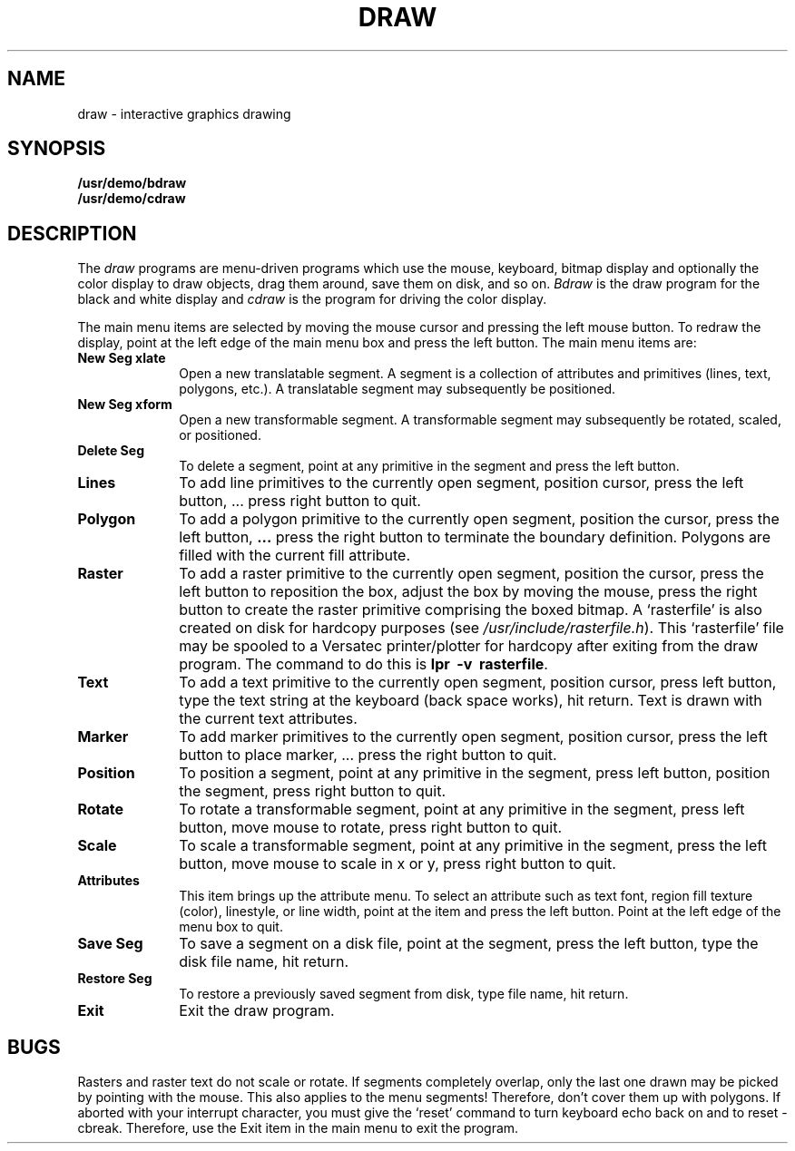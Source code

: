 .\" @(#)draw.6 1.1 92/07/30 SMI
.TH DRAW 6 "8 March 1984"
.UC 4
.SH NAME
draw \- interactive graphics drawing
.SH SYNOPSIS
.B /usr/demo/bdraw
.br
.B /usr/demo/cdraw
.SH DESCRIPTION
.IX  "bdraw command"  ""  "\fLbdraw\fP \(em interactive graphics drawing"draw.6:
.IX  "cdraw command"  ""  "\fLcdraw\fP \(em interactive graphics drawing"draw.6:
.IX  "interactive graphics drawing"  ""  "interactive graphics drawing \(em \fLbdraw\fP
The
.I draw
programs are menu-driven programs which use the mouse, keyboard, bitmap display
and optionally the color display to draw objects, drag them around, save them
on disk, and so on.
.I Bdraw
is the draw program for the black and white display and
.I cdraw
is the program for driving the color display.
.LP
The main menu items are selected by moving the mouse cursor and pressing the
left mouse button.  To redraw the display, point at the left edge of the main
menu box and press the left button.  The main menu items are:
.IP "\fBNew Seg xlate\fP" 10
Open a new translatable segment. A segment is a collection of attributes and
primitives (lines, text, polygons, etc.).  A translatable segment may 
subsequently be positioned.
.IP "\fBNew Seg xform\fP" 10
Open a new transformable segment.  A transformable segment may subsequently
be rotated, scaled, or positioned.
.IP "\fBDelete Seg\fP" 10
To delete a segment, point at any primitive in the segment and press the left
button.
.IP "\fBLines\fP" 10
To add line primitives to the currently open segment, position cursor, press
the left button, ... press right button to quit.
.IP "\fBPolygon\fP" 10
To add a polygon primitive to the currently open segment, position the cursor,
press the left button, \fB.\|.\|.\fP press the right button to terminate
the boundary definition.  Polygons are filled with the current fill attribute.
.IP "\fBRaster\fP" 10
To add a raster primitive to the currently open segment, position the cursor,
press the left button to reposition the box, adjust the box by moving the
mouse, press the right button to create the raster primitive comprising the
boxed bitmap.  A `rasterfile' is also created on disk for hardcopy
purposes (see \fI/usr/include/rasterfile.h\fP).  This `rasterfile' file
may be spooled to a Versatec printer/plotter for  hardcopy after exiting
from the draw program.  The command to do this is \fBlpr\ \ \-v\ \ rasterfile\fP.
.IP "\fBText\fP" 10
To add a text primitive to the currently open segment, position cursor, press
left button, type the text string at the keyboard (back space works), hit
return.  Text is drawn with the current text attributes.
.IP "\fBMarker\fP" 10
To add marker primitives to the currently open segment, position cursor, press
the left button to place marker, ... press the right button to quit.
.IP "\fBPosition\fP" 10
To position a segment, point at any primitive in the segment, press left
button, position the segment, press right button to quit.
.IP "\fBRotate\fP" 10
To rotate a transformable segment, point at any primitive in the segment,
press left button, move mouse to rotate, press right button to quit.
.IP "\fBScale\fP" 10
To scale a transformable segment, point at any primitive in the segment, press
the left button, move mouse to scale in x or y, press right button to quit.
.IP "\fBAttributes\fP" 10
This item brings up the attribute menu.  To select an attribute such as text
font, region fill texture (color), linestyle, or line width, point at the
item and press the left button.  Point at the left edge of the menu box to
quit.
.IP "\fBSave Seg\fP" 10
To save a segment on a disk file, point at the segment, press the left button,
type the disk file name, hit return.
.IP "\fBRestore Seg\fP" 10
To restore a previously saved segment from disk, type file name, hit return.
.IP "\fBExit\fP" 10
Exit the draw program.
.SH BUGS
.LP
Rasters and raster text do not scale or rotate.
If segments completely overlap, only the last one drawn may be picked by
pointing with the mouse.  This also applies to the menu segments!  Therefore,
don't cover them up with polygons.
If aborted with your interrupt character, you must give the 
`reset' command to turn
keyboard echo back on and to reset -cbreak.  Therefore, use the Exit item
in the main menu to exit the program.
